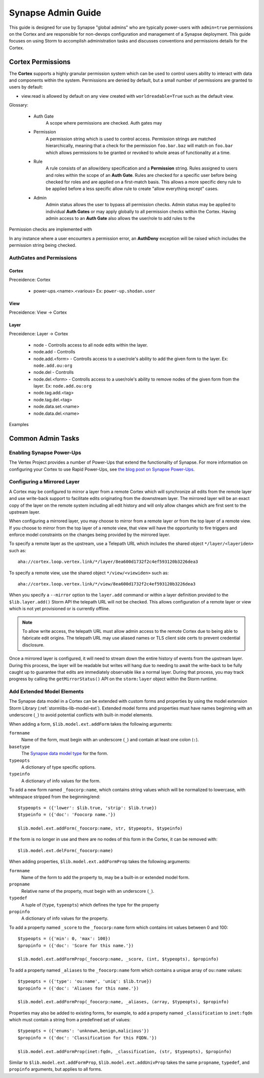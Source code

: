 .. _adminguide:


Synapse Admin Guide
###################

This guide is designed for use by Synapse "global admins" who are typically power-users with ``admin=true`` permissions on
the Cortex and are responsible for non-devops configuration and management of a Synapse deployment. This guide focuses on
using Storm to accomplish administration tasks and discusses conventions and permissions details for the Cortex.

Cortex Permissions
==================

The **Cortex** supports a highly granular permission system which can be used to control users ability to interact with
data and components within the system. Permissions are denied by default, but a small number of permissions are granted
to users by default:

* view.read is allowed by default on any view created with ``worldreadable=True`` such as the default view.

Glossary:

    * Auth Gate
        A scope where permissions are checked. Auth gates may

    * Permission
        A permission string which is used to control access. Permission strings are matched hierarchically, meaning that a
        check for the permission ``foo.bar.baz`` will match on ``foo.bar`` which allows permissions to be granted or revoked
        to whole areas of functionality at a time.

    * Rule
        A rule consists of an allow/deny specification and a **Permission** string. Rules assigned to users and roles within
        the scope of an **Auth Gate**. Rules are checked for a specific user before being checked for roles and are applied on
        a first-match basis. This allows a more specific deny rule to be applied before a less specific allow rule to create
        "allow everything except" cases.

    * Admin
        Admin status allows the user to bypass all permission checks. Admin status may be applied to individual **Auth Gates**
        or may apply globally to all permission checks within the Cortex. Having admin access to an **Auth Gate** also allows
        the user/role to add rules to the 

Permission checks are implemented with 

In any instance where a user encounters a permission error, an **AuthDeny** exception will be raised which includes the permission
string being checked.

AuthGates and Permissions
-------------------------

Cortex
~~~~~~

Preceidence: Cortex

    * power-ups.<name>.<various> Ex: ``power-up.shodan.user``

View
~~~~

Preceidence: View -> Cortex

Layer
~~~~~

Preceidence: Layer -> Cortex

    * node - Controlls access to all node edits within the layer.
    * node.add - Controlls 
    * node.add.<form> - Controlls access to a user/role's ability to add the given form to the layer. Ex: ``node.add.ou:org``
    * node.del - Controlls 
    * node.del.<form> - Controlls access to a user/role's ability to remove nodes of the given form from the layer. Ex: ``node.add.ou:org``

    * node.tag.add.<tag>
    * node.tag.del.<tag>
    * node.data.set.<name>
    * node.data.del.<name>

Examples

Common Admin Tasks
==================

Enabling Synapse Power-Ups
--------------------------

The Vertex Project provides a number of Power-Ups that extend the functionality of Synapse. For more information on
configuring your Cortex to use Rapid Power-Ups, see `the blog post on Synapse Power-Ups`_.

Configuring a Mirrored Layer
----------------------------

A Cortex may be configured to mirror a layer from a remote Cortex which will synchronize all edits from the remote layer
and use write-back support to facilitate edits originating from the downstream layer.  The mirrored layer will be an exact
copy of the layer on the remote system including all edit history and will only allow changes which are first sent to the
upstream layer.

When configuring a mirrored layer, you may choose to mirror from a remote layer *or* from the top layer of a remote view.
If you choose to mirror from the top layer of a remote view, that view will have the opportunity to fire triggers and enforce
model constraints on the changes being provided by the mirrored layer.

To specify a remote layer as the upstream, use a Telepath URL which includes the shared object ``*/layer/<layeriden>`` such as::

    aha://cortex.loop.vertex.link/*/layer/8ea600d1732f2c4ef593120b3226dea3

To specify a remote view, use the shared object ``*/view/<viewiden>`` such as::

     aha://cortex.loop.vertex.link/*/view/8ea600d1732f2c4ef593120b3226dea3

When you specify a ``--mirror`` option to the ``layer.add`` command or within a layer definition provided to the ``$lib.layer.add()``
Storm API the telepath URL will not be checked.  This allows configuration of a remote layer or view which is not yet provisioned
or is currently offline.

.. note::

    To allow write access, the telepath URL must allow admin access to the remote Cortex due to being able to fabricate edit
    origins. The telepath URL may use aliased names or TLS client side certs to prevent credential disclosure.

Once a mirrored layer is configured, it will need to stream down the entire history of events from the upstream layer.  During
this process, the layer will be readable but writes will hang due to needing to await the write-back to be fully caught up to
guarantee that edits are immediately observable like a normal layer.  During that process, you may track progress by calling
the ``getMirrorStatus()`` API on the ``storm:layer`` object within the Storm runtime.

Add Extended Model Elements
---------------------------

The Synapse data model in a Cortex can be extended with custom forms and properties 
by using the model extension Storm Library (:ref:`stormlibs-lib-model-ext`). Extended model
forms and properties must have names beginning with an underscore (``_``) to avoid potential
conflicts with built-in model elements.

When adding a form, ``$lib.model.ext.addForm`` takes the following arguments:

``formname``
    Name of the form, must begin with an underscore (``_``) and contain at least one colon (``:``).

``basetype``
    The `Synapse data model type`_ for the form.

``typeopts``
    A dictionary of type specific options.

``typeinfo``
    A dictionary of info values for the form.

To add a new form named ``_foocorp:name``, which contains string values which will be
normalized to lowercase, with whitespace stripped from the beginning/end::

    $typeopts = ({'lower': $lib.true, 'strip': $lib.true})
    $typeinfo = ({'doc': 'Foocorp name.'})

    $lib.model.ext.addForm(_foocorp:name, str, $typeopts, $typeinfo)

If the form is no longer in use and there are no nodes of this form in the Cortex, it can be removed with::

    $lib.model.ext.delForm(_foocorp:name)

When adding properties, ``$lib.model.ext.addFormProp`` takes the following arguments:

``formname``
    Name of the form to add the property to, may be a built-in or extended model form.

``propname``
    Relative name of the property, must begin with an underscore (``_``).

``typedef``
    A tuple of (``type``, ``typeopts``) which defines the type for the property

``propinfo``
    A dictionary of info values for the property.

To add a property named ``_score`` to the ``_foocorp:name`` form which contains
int values between 0 and 100::

    $typeopts = ({'min': 0, 'max': 100})
    $propinfo = ({'doc': 'Score for this name.'})

    $lib.model.ext.addFormProp(_foocorp:name, _score, (int, $typeopts), $propinfo)

To add a property named ``_aliases`` to the ``_foocorp:name`` form which contains a unique array
of ``ou:name`` values::

    $typeopts = ({'type': 'ou:name', 'uniq': $lib.true})
    $propinfo = ({'doc': 'Aliases for this name.'})

    $lib.model.ext.addFormProp(_foocorp:name, _aliases, (array, $typeopts), $propinfo)

Properties may also be added to existing forms, for example, to add a property named
``_classification`` to ``inet:fqdn`` which must contain a string from a predefined set of
values::

    $typeopts = ({'enums': 'unknown,benign,malicious'})
    $propinfo = ({'doc': 'Classification for this FQDN.'})

    $lib.model.ext.addFormProp(inet:fqdn, _classification, (str, $typeopts), $propinfo)


Similar to ``$lib.model.ext.addFormProp``, ``$lib.model.ext.addUnivProp`` takes the same
``propname``, ``typedef``, and ``propinfo`` arguments, but applies to all forms.

.. _Synapse data model type: autodocs/datamodel_types.html
.. _the blog post on Synapse Power-Ups: https://vertex.link/blogs/synapse-power-ups/
